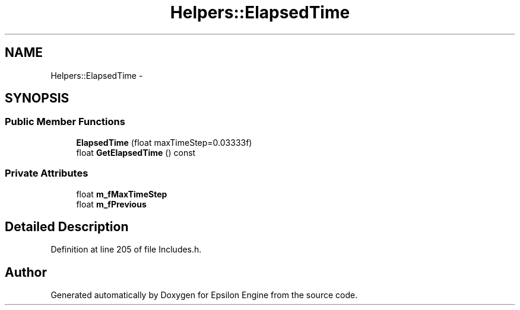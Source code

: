 .TH "Helpers::ElapsedTime" 3 "Wed Mar 6 2019" "Version 1.0" "Epsilon Engine" \" -*- nroff -*-
.ad l
.nh
.SH NAME
Helpers::ElapsedTime \- 
.SH SYNOPSIS
.br
.PP
.SS "Public Member Functions"

.in +1c
.ti -1c
.RI "\fBElapsedTime\fP (float maxTimeStep=0\&.03333f)"
.br
.ti -1c
.RI "float \fBGetElapsedTime\fP () const "
.br
.in -1c
.SS "Private Attributes"

.in +1c
.ti -1c
.RI "float \fBm_fMaxTimeStep\fP"
.br
.ti -1c
.RI "float \fBm_fPrevious\fP"
.br
.in -1c
.SH "Detailed Description"
.PP 
Definition at line 205 of file Includes\&.h\&.

.SH "Author"
.PP 
Generated automatically by Doxygen for Epsilon Engine from the source code\&.
